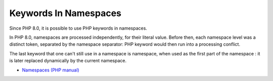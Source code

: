 .. _keywords-in-namespaces:

Keywords In Namespaces
----------------------

.. meta::
	:description:
		Keywords In Namespaces: Since PHP 8.
	:twitter:card: summary_large_image
	:twitter:site: @exakat
	:twitter:title: Keywords In Namespaces
	:twitter:description: Keywords In Namespaces: Since PHP 8
	:twitter:creator: @exakat
	:twitter:image:src: https://php-tips.readthedocs.io/en/latest/_images/keywords_in_namespaces.png
	:og:image: https://php-tips.readthedocs.io/en/latest/_images/keywords_in_namespaces.png
	:og:title: Keywords In Namespaces
	:og:type: article
	:og:description: Since PHP 8
	:og:url: https://php-tips.readthedocs.io/en/latest/tips/keywords_in_namespaces.html
	:og:locale: en

.. raw:: html

	<script type="application/ld+json">{"@context":"https:\/\/schema.org","@graph":[{"@type":"WebPage","@id":"https:\/\/php-tips.readthedocs.io\/en\/latest\/tips\/keywords_in_namespaces.html","url":"https:\/\/php-tips.readthedocs.io\/en\/latest\/tips\/keywords_in_namespaces.html","name":"Keywords In Namespaces","isPartOf":{"@id":"https:\/\/www.exakat.io\/"},"datePublished":"Thu, 14 Mar 2024 20:40:04 +0000","dateModified":"Thu, 14 Mar 2024 20:40:04 +0000","description":"Since PHP 8","inLanguage":"en-US","potentialAction":[{"@type":"ReadAction","target":["https:\/\/php-tips.readthedocs.io\/en\/latest\/tips\/keywords_in_namespaces.html"]}]},{"@type":"WebSite","@id":"https:\/\/www.exakat.io\/","url":"https:\/\/www.exakat.io\/","name":"Exakat","description":"Smart PHP static analysis","inLanguage":"en-US"}]}</script>

Since PHP 8.0, it is possible to use PHP keywords in namespaces.

In PHP 8.0, namespaces are processed independently, for their literal value. Before then, each namespace level was a distinct token, separated by the namespace separator: PHP keyword would then run into a processing conflict. 

The last keyword that one can't still use in a namespace is namespace, when used as the first part of the namespace : it is later replaced dynamically by the current namespace.

.. image:: ../images/keywords_in_namespaces.png

* `Namespaces (PHP manual) <https://www.php.net/manual/en/language.namespaces.php>`_


